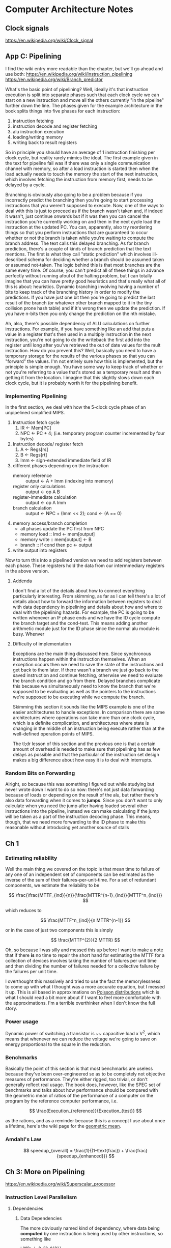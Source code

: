 #+STARTUP: latexpreview
* Computer Architecture Notes
** Clock signals
   https://en.wikipedia.org/wiki/Clock_signal
** App C: Pipelining
    I find the wiki entry more readable than the chapter, but we'll go ahead and use both:  https://en.wikipedia.org/wiki/Instruction_pipelining 
https://en.wikipedia.org/wiki/Branch_predictor
   
    What's the basic point of pipelining? Well, ideally it's that instruction execution is split into separate phases such that each clock cycle we can start on a new instruction and move all the others currently "in the pipeline" further down the line. The phases given for the example architecture in the book splits things into five phases for each instruction:
    1. instruction fetching
    2. instruction decode and register fetching
    3. alu instruction execution
    4. loading/writing memory
    5. writing back to result registers

 So in principle you should have an average of 1 instruction finishing per clock cycle, but reality rarely mimics the ideal. The first example given in the text for pipeline fail was if there was only a single communication channel with memory, so after a load instruction is started then when the load actually needs to touch the memory the start of the next instruction, which involves fetching the instruction from memory first, needs to be delayed by a cycle.

Branching is obviously also going to be a problem because if you incorrectly predict the branching then you're going to start processing instructions that you weren't supposed to execute. Now, one of the ways to deal with this is just to proceed as if the branch wasn't taken and, if indeed it wasn't, just continue onwards but if it was then you can cancel the instruction you're currently working on and then in the next cycle load the instruction at the updated PC. You can, apparently, also try reordering things so that you perform instructions that are guaranteed to occur whether or not the branch is taken while you're waiting to compute the branch address. The text calls this delayed branching. As for branch prediction, there's a couple of kinds of branch prediction that the text mentions. The first is what they call "static prediction" which involves ill-described schema for deciding whether a branch should be assumed taken or assumed not-taken. The logic behind this is that most branches are the same every time. Of course, you can't predict all of these things in advance perfectly without running afoul of the halting problem, but I can totally imagine that you can have pretty good heuristics and that's really what all of this is about: heuristics. Dynamic branching involving having a number of bits to keep track of the branching history in order to modify the predictions. If you have just one bit then you're going to predict the last result of the branch (or whatever other branch mapped to it in the tiny collision prone hash table) and if it's wrong then we update the prediction. If you have n-bits then you only change the prediction on the nth mistake. 

Ah, also, there's possible dependency of ALU calculations on further instructions. For example, if you have something like an add that puts a value in a register that's then used in a multiply instruction in the next instruction, you're not going to do the writeback the first add into the register until long after you've retrieved the out of date values for the mult instruction. How do you prevent this? Well, basically you need to have a temporary storage for the results of the various phases so that you can "forward" the values. I'm not entirely sure how this is implemented, but the principle is simple enough. You have some way to keep track of whether or not you're referring to a value that's stored as a temporary result and then getting it from the location. I imagine that this slightly slows down each clock cycle, but it is probably worth it for the pipelining benefit. 
*** Implementing Pipelining
    In the first section, we deal with how the 5-clock cycle phase of an unpipelined simplified MIPS.

    1. Instruction fetch cycle
       1. IR <- Mem[PC]
       2. NPC <- PC + 4; (i.e. temporary program counter incremented by four bytes)
    2. Instruction decode/ register fetch
       1. A <- Regs[rs]
       2. B <- Regs[rt]
       3. Imm <- sign-extended immediate field of IR
    3. different phases depending on the instruction
       - memory reference :: output <- A + Imm (indexing into memory)
       - register only calculations :: output <- op A B
       - register-immediate calculation :: output <- op A Imm
       - branch calculation :: output <- NPC + (Imm << 2); cond <- (A == 0)
    4. memory access/branch completion
       - all phases update the PC first from NPC
       - memory load :: lmd <- mem[output]
       - memory write :: mem[output] <- B
       - branch :: if cond then pc <- output
    5. write output into registers

Now to turn this into a pipelined version we need to add registers between each phase. These registers hold the data from our intermmediary registers in the above version.

**** Addenda
     I don't find a lot of the details about how to connect everything particularly interesting. From skimming, as far as I can tell there's a lot of details about how to forward the information between registers to deal with data dependency in pipelining and details about how and where to deal with the pipelining hazards. For example, the PC is going to be written whenever an IF phase ends and we have the ID cycle compute the branch target and the cond-test. This means adding another arithmetic module just for the ID phase since the normal alu module is busy. Whenver 
**** Difficulty of implementation
     Exceptions are the main thing discussed here. Since synchronous instructions happen within the instruction themselves. When an exception occurs then we need to save the state of the instructions and get back to them later. If there wasn't a branch we just go back to the saved instruction and continue fetching, otherwise we need to evaluate the branch condition and go from there. Delayed branches complicate this because we simultaneously need to know the branch that we're supposed to be evaluating as well as the pointers to the instructions we're supposed to be executing while we compute the branch.

     Skimming this section it sounds like the MIPS example is one of the easier architectures to handle exceptions. In comparison there are some architectures where operations can take more than one clock cycle, which is a definite complication, and architectures where state is changing in the middle of an instruction being execute rather than at the well-defined operation points of MIPS.

     The tl;dr lesson of this section and the previous one is that a certain amount of overhead is needed to make sure that pipelining has as few delays as possible and that the particular of the instruction set design makes a big difference about how easy it is to deal with interrupts.
*** Random Bits on Forwarding
    Alright, so because this was something I figured out while studying but never wrote down I want to do so now:
    there's not just data forwarding because of loads or depending on the result of the alu, but rather there's also data forwarding when it comes to *jumps*. Since you don't want to only calculate when you need the jump after having loaded several other instructions into the pipeline, instead we can make calculating if the jump will be taken as a part of the instruction decoding phase. This means, though, that we need more forwarding to the ID phase to make this reasonable without introducing yet another source of stalls
** Ch 1
*** Estimating reliability
    Well the main thing we covered on the topic is that mean time to failure of any one of an independent set of components can be estimated as the inverse of the sum of their failures-per-unit-time. For a set of redundant components, we estimate the reliability to be 

\[
   \frac{\frac{MTTF_{ind}}{n}}{\frac{MTTR^{n-1}_{ind}}{MTTF^n_{ind}}}
\]

which reduces to 

\[
  \frac{MTTF^n_{ind}}{n MTTR^{n-1}}
\]

or in the case of just two components this is simply 

\[
  \frac{MTTF^{2}}{2 MTTR}
\]

Oh, so because I was silly and messed this up before I want to make a note that if there *is* no time to repair the short hand for estimating the MTTF for a collection of devices involves taking the number of failures per unit time and then dividing the number of failures needed for a collective failure by the failures per unit time. 

I overthought this massively and tried to use the fact the memorylessness to come up with what I thought was a more accurate equation, but I messed it up. This is all based in approximations on [[https://en.wikipedia.org/wiki/Poisson_distribution][Poisson distributions]] which is what I should read a bit more about if I want to feel more comfortable with the approximations. I'm a terrible overthinker when I don't know the full story.
*** Power usage
    Dynamic power of switching a transistor is ~~ capacitive load x V^2, which means that whenever we can reduce the voltage we're going to save on energy proportional to the square in the reduction.
*** Benchmarks
    Basically the point of this section is that most benchmarks are useless because they've been over-engineered so as to be completely not objective measures of performance. They're either rigged, too trivial, or don't generally reflect real usage. The book does, however, like the SPEC set of benchmarks and talks about how performance should be compared with the geometric mean of ratios of the performance of a computer on the program by the reference computer performance, i.e. 

\[
\frac{Execution_{reference}}{Execution_{test}}
\]

as the rations, and as a reminder because this is a concept I use about once a lifetime, here's the wiki page for the [[https://en.wikipedia.org/wiki/Geometric_mean][geometric mean]].
*** Amdahl's Law
\[
  speedup_{overall} = \frac{1}{(1-\text{frac}) + \frac{frac}{speedup_{enhanced}}}
\]
** Ch 3: More on Pipelining
   https://en.wikipedia.org/wiki/Superscalar_processor
*** Instruction Level Parallelism
**** Dependencies
***** Data Dependencies
      The more obviously named kind of dependency, where data being *computed* by one instruction 
      is being used by other instructions, so something like

      #+BEGIN_EXAMPLE
      LOOP: L.D F0 0(R1)
            ADD.D F4,F0,F2
            S.D F4,0(R1)
            DADDUI R1,R1,#-8
            BNE R1,R2,LOOP
      #+END_EXAMPLE
      then instruction 2 has a data dependence on instruction 1
      and instruction 3 has a data dependence on instruction 2
      and similarly instruction 5 is dependent on instruction 4
***** Name Dependencies
      Name dependence means that something like
      #+BEGIN_EXAMPLE
      ADD.D F4,F0,F1
      SUB.D F4,F8,F9
      #+END_EXAMPLE
      which means that you can't swap the order of these since, in the case of an interrupt or something like that we *need* to keep the order right

      the other thing is something like
      #+BEGIN_EXAMPLE
      ADD.D F0,F1,F2
      SUB.D F1,F2,F3
      #+END_EXAMPLE

      which means that you can't swap the order of events without causing the wrong data from the register to be fetched
***** Control Dependence
      this is a little more subtle and is about the ways that instructions being executed depends on the control flow. Basically, we need to be certain that exceptions and data flow are preserved properly. Any time that an instruction is executed when its not supposed to it can mess either of these things up.
***** Dependency chart 
      | Instruction producing result | Instruction using result | Latency |
      | FP ALU                       | FP ALU                   |       3 |
      | FP ALU                       | S.D                      |       2 |
      | L.D                          | FP ALU                   |       1 |
      | L.D                          | S.D                      |       0 |

What does this really mean, though? It means that if you have something like a FP arithmetic operation then this will take a total of 8 cycles instead of 5, with its alu operation taking 4 cycles and being pipeline. That's where this latency comes from. The difference in latency between the fp alu and the s.d is simply that there's an extra cycle before the s.d needs to have the data (right?)
***** Branch prediction
      The most simple form of branch prediction is just keeping a simple set of bits to determine what to do based on prior branches. For example, if you have a single bit then if the bit is a 0 you're going to assume that the branch is not-taken, but if the bit is 1 you're going to assume that the branch is taken. If you're wrong, you flip the bit. That's great, right? The reason why this works so well is that, in general, when you're doing something like a loop you're going to repeat the action you just did almost every time. 

      Now, you can always bump it up to multiple bits and do something like the following scheme: the msb is going to determine our prediction, and if we're wrong we start appropriately flipping the less significant bits until we end up flipping the msb again. So something like
      00 -> branch taken -> 01 -> branch taken -> 11 -> branch not taken -> 1 0 -> branch taken -> 1 1
      something like that. 

      NOTE: with this schema it applies to all branches globally. There's only one set of bits for this prediction. Different branches are all going to mess around with these bits.

      There's also correlated branch prediction, which is pretty cute: you keep around n*2^m bits so you can make a prediction based on the previous m branches using n bits to make the decision based on prior accuracy, so its a 2-fold notion of history.

      Tournament selection: alternate between local and global prediction based on past performance. (Don't really understand much about this idea yet)
***** Loop Unrolling
      Loop unrolling, in this context, is a way of giving yourself a lot more to play with in terms of having instructions to shuffle around for reordering. That's at least the very rough motivation. So let's take a simple example such as
      #+BEGIN_EXAMPLE
      LOOP : 
      L.D F0, 0(R1)
      ADD.D F4, F0, F2
      S.D F4, 0(R1)
      DADDUI R1,R1, #-8
      BNE R1, R2, LOOP
      #+END_EXAMPLE
then because of necessary stalling this is actually going to be
      #+BEGIN_EXAMPLE
      LOOP : 
      L.D F0, 0(R1)
      -
      ADD.D F4, F0, F2
      -
      -
      S.D F4, 0(R1)
      DADDUI R1,R1, #-8
      -
      BNE R1, R2, LOOP
      #+END_EXAMPLE
      and unrolled two times it's going to look something more like
      #+BEGIN_EXAMPLE
      LOOP:
      L.D F0, 0(R1)
      L.D F1, -8(R1)
      ADD.D F4, F0, F2
      ADD.D F5, F1, F2
      DADDUI R1,R1, #-16
      S.D F4, 16(R1)
      S.D F5, 8(R1)
      BNE R1, R2, LOOP
      #+END_EXAMPLE

Now how about some other examples? Let's say something like 
      #+BEGIN_EXAMPLE
      LOOP:
      L.D F0,0(R1)
      L.D F2,0(R2)
      -
      MULT.D F4,F0,F2
      -
      -
      -
      ADD.D F4,F4,F6
      -
      -
      S.D F4,0(R1)
      DADDUI R1,R1,#-8
      DADDUI R2,R2,#-8
      BNE R1,R3, LOOP
      #+END_EXAMPLE
then our unrolling three times is going to look like
     #+BEGIN_EXAMPLE
      LOOP: 
      L.D F0,0(R1)
      L.3 F2,0(R2)
      -
      MULT.D F4,F0,F2
      -
      -
      -
      ADD.D F4,F4,F6
      -
      -
      S.D F4,0(R1)
      L.D F8,-8(R1)
      L.D F10,-8(R2)
      -
      MULT.D F12,F8,F10
      -
      -
      -
      ADD.D F12,F12,F6
      -
      -
      S.D F12,-8(R1)      
      L.D F14,-16(R1)
      L.D F16,-16(R2)
      -
      MULT.D F18,F14,F16
      -
      -
      -
      ADD.D F18,F18,F6
      -
      -
      S.D F18,-16(R1)
      DADDUI R1,R1,#-24
      DADDUI R2,R2,#-24
      BNE R1,R3, LOOP      
     #+END_EXAMPLE
     Now to schedule this it's going to look like
     #+BEGIN_EXAMPLE
      LOOP: 
      L.D F0,0(R1)
      L.D F2,0(R2)
      L.D F8,-8(R1)
      L.D F10,-8(R2)
      L.D F14,-16(R1)
      L.D F16,-16(R2)
      MULT.D F4,F0,F2
      MULT.D F12,F8,F10
      MULT.D F18,F14,F16
      DADDUI R1,R1,#-24
      DADDUI R2,R2,#-24
      ADD.D F4,F4,F6
      ADD.D F12,F12,F6
      ADD.D F18,F18,F6
      S.D F4,24(R1)
      S.D F12,16(R1)      
      S.D F18,8(R1)
      BNE R1,R3, LOOP      
     #+END_EXAMPLE
***** Scoreboarding
 
